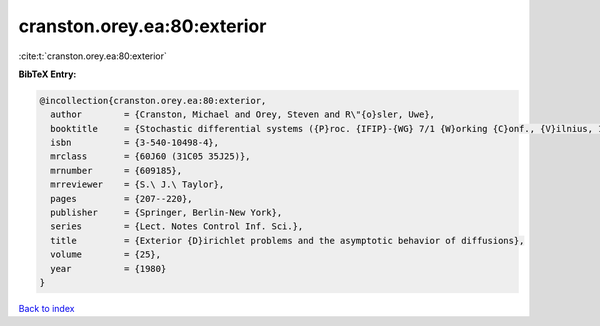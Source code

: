 cranston.orey.ea:80:exterior
============================

:cite:t:`cranston.orey.ea:80:exterior`

**BibTeX Entry:**

.. code-block:: bibtex

   @incollection{cranston.orey.ea:80:exterior,
     author        = {Cranston, Michael and Orey, Steven and R\"{o}sler, Uwe},
     booktitle     = {Stochastic differential systems ({P}roc. {IFIP}-{WG} 7/1 {W}orking {C}onf., {V}ilnius, 1978)},
     isbn          = {3-540-10498-4},
     mrclass       = {60J60 (31C05 35J25)},
     mrnumber      = {609185},
     mrreviewer    = {S.\ J.\ Taylor},
     pages         = {207--220},
     publisher     = {Springer, Berlin-New York},
     series        = {Lect. Notes Control Inf. Sci.},
     title         = {Exterior {D}irichlet problems and the asymptotic behavior of diffusions},
     volume        = {25},
     year          = {1980}
   }

`Back to index <../By-Cite-Keys.html>`_
